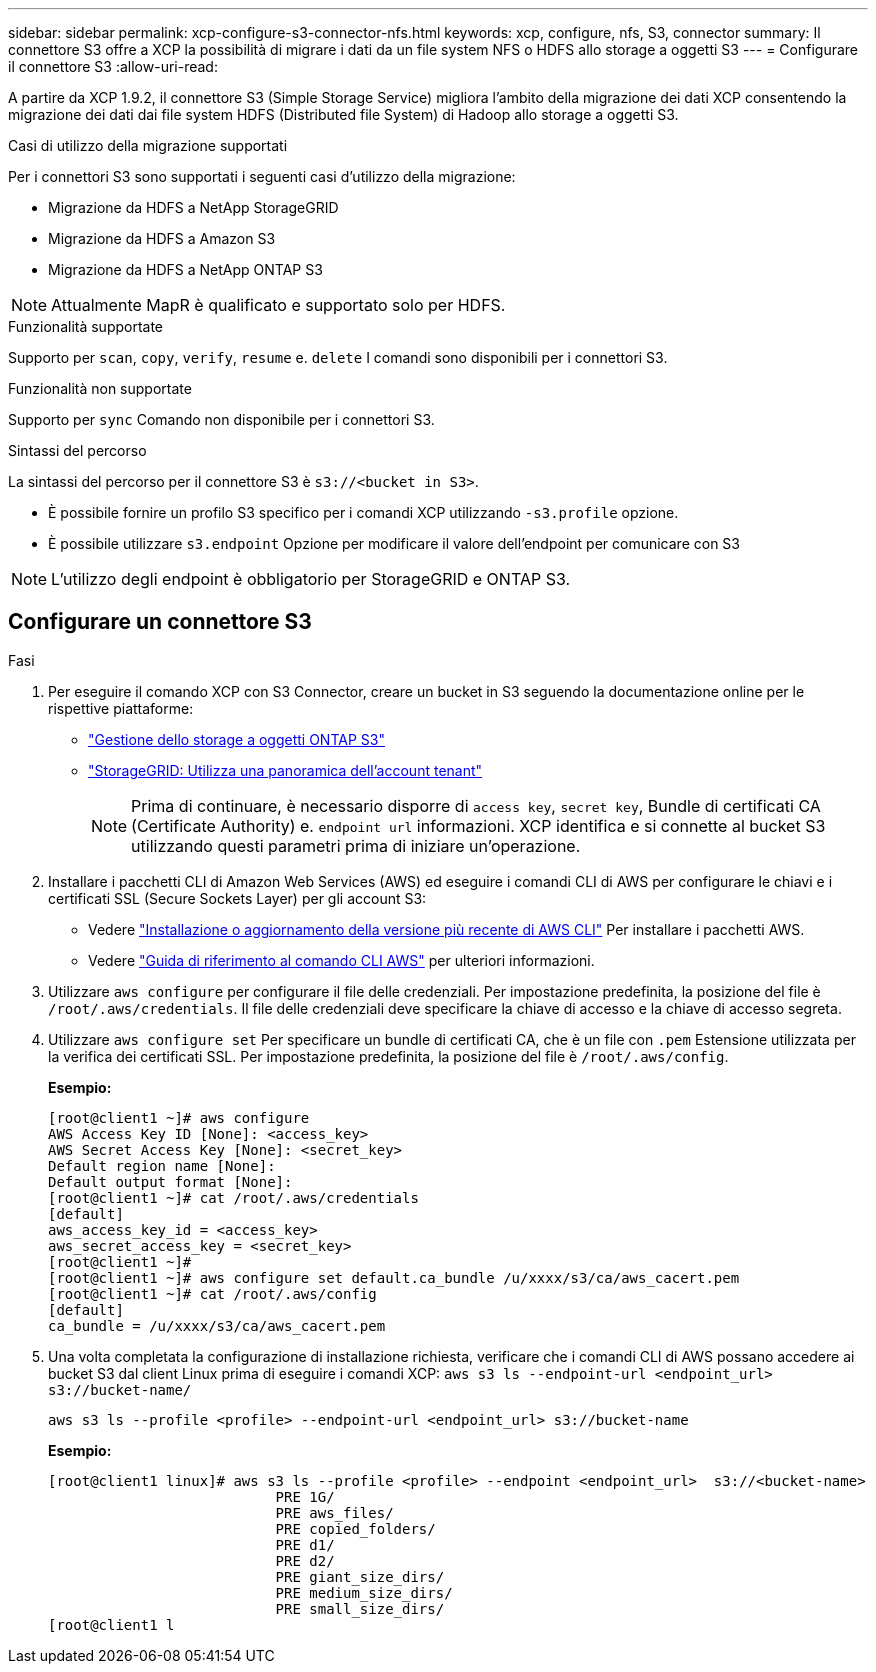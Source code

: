 ---
sidebar: sidebar 
permalink: xcp-configure-s3-connector-nfs.html 
keywords: xcp, configure, nfs, S3, connector 
summary: Il connettore S3 offre a XCP la possibilità di migrare i dati da un file system NFS o HDFS allo storage a oggetti S3 
---
= Configurare il connettore S3
:allow-uri-read: 


[role="lead"]
A partire da XCP 1.9.2, il connettore S3 (Simple Storage Service) migliora l'ambito della migrazione dei dati XCP consentendo la migrazione dei dati dai file system HDFS (Distributed file System) di Hadoop allo storage a oggetti S3.

.Casi di utilizzo della migrazione supportati
Per i connettori S3 sono supportati i seguenti casi d'utilizzo della migrazione:

* Migrazione da HDFS a NetApp StorageGRID
* Migrazione da HDFS a Amazon S3
* Migrazione da HDFS a NetApp ONTAP S3



NOTE: Attualmente MapR è qualificato e supportato solo per HDFS.

.Funzionalità supportate
Supporto per `scan`, `copy`, `verify`, `resume` e. `delete` I comandi sono disponibili per i connettori S3.

.Funzionalità non supportate
Supporto per `sync` Comando non disponibile per i connettori S3.

.Sintassi del percorso
La sintassi del percorso per il connettore S3 è `s3://<bucket in S3>`.

* È possibile fornire un profilo S3 specifico per i comandi XCP utilizzando `-s3.profile` opzione.
* È possibile utilizzare `s3.endpoint` Opzione per modificare il valore dell'endpoint per comunicare con S3



NOTE: L'utilizzo degli endpoint è obbligatorio per StorageGRID e ONTAP S3.



== Configurare un connettore S3

.Fasi
. Per eseguire il comando XCP con S3 Connector, creare un bucket in S3 seguendo la documentazione online per le rispettive piattaforme:
+
** link:https://docs.netapp.com/us-en/ontap/object-storage-management/index.html["Gestione dello storage a oggetti ONTAP S3"^]
** link:https://docs.netapp.com/us-en/storagegrid-116/tenant/index.html["StorageGRID: Utilizza una panoramica dell'account tenant"^]
+

NOTE: Prima di continuare, è necessario disporre di `access key`, `secret key`, Bundle di certificati CA (Certificate Authority) e. `endpoint url` informazioni. XCP identifica e si connette al bucket S3 utilizzando questi parametri prima di iniziare un'operazione.



. Installare i pacchetti CLI di Amazon Web Services (AWS) ed eseguire i comandi CLI di AWS per configurare le chiavi e i certificati SSL (Secure Sockets Layer) per gli account S3:
+
** Vedere link:https://docs.aws.amazon.com/cli/latest/userguide/getting-started-install.html["Installazione o aggiornamento della versione più recente di AWS CLI"^] Per installare i pacchetti AWS.
** Vedere link:https://docs.aws.amazon.com/cli/latest/reference/configure/set.html["Guida di riferimento al comando CLI AWS"^] per ulteriori informazioni.


. Utilizzare `aws configure` per configurare il file delle credenziali. Per impostazione predefinita, la posizione del file è `/root/.aws/credentials`. Il file delle credenziali deve specificare la chiave di accesso e la chiave di accesso segreta.
. Utilizzare `aws configure set` Per specificare un bundle di certificati CA, che è un file con `.pem` Estensione utilizzata per la verifica dei certificati SSL. Per impostazione predefinita, la posizione del file è `/root/.aws/config`.
+
*Esempio:*

+
[listing]
----
[root@client1 ~]# aws configure
AWS Access Key ID [None]: <access_key>
AWS Secret Access Key [None]: <secret_key>
Default region name [None]:
Default output format [None]:
[root@client1 ~]# cat /root/.aws/credentials
[default]
aws_access_key_id = <access_key>
aws_secret_access_key = <secret_key>
[root@client1 ~]#
[root@client1 ~]# aws configure set default.ca_bundle /u/xxxx/s3/ca/aws_cacert.pem
[root@client1 ~]# cat /root/.aws/config
[default]
ca_bundle = /u/xxxx/s3/ca/aws_cacert.pem
----
. Una volta completata la configurazione di installazione richiesta, verificare che i comandi CLI di AWS possano accedere ai bucket S3 dal client Linux prima di eseguire i comandi XCP:
`aws s3 ls --endpoint-url <endpoint_url> s3://bucket-name/`
+
`aws s3 ls --profile <profile> --endpoint-url <endpoint_url> s3://bucket-name`

+
*Esempio:*

+
[listing]
----
[root@client1 linux]# aws s3 ls --profile <profile> --endpoint <endpoint_url>  s3://<bucket-name>
                           PRE 1G/
                           PRE aws_files/
                           PRE copied_folders/
                           PRE d1/
                           PRE d2/
                           PRE giant_size_dirs/
                           PRE medium_size_dirs/
                           PRE small_size_dirs/
[root@client1 l
----

